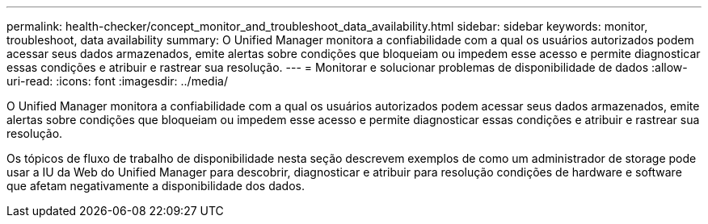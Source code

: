 ---
permalink: health-checker/concept_monitor_and_troubleshoot_data_availability.html 
sidebar: sidebar 
keywords: monitor, troubleshoot, data availability 
summary: O Unified Manager monitora a confiabilidade com a qual os usuários autorizados podem acessar seus dados armazenados, emite alertas sobre condições que bloqueiam ou impedem esse acesso e permite diagnosticar essas condições e atribuir e rastrear sua resolução. 
---
= Monitorar e solucionar problemas de disponibilidade de dados
:allow-uri-read: 
:icons: font
:imagesdir: ../media/


[role="lead"]
O Unified Manager monitora a confiabilidade com a qual os usuários autorizados podem acessar seus dados armazenados, emite alertas sobre condições que bloqueiam ou impedem esse acesso e permite diagnosticar essas condições e atribuir e rastrear sua resolução.

Os tópicos de fluxo de trabalho de disponibilidade nesta seção descrevem exemplos de como um administrador de storage pode usar a IU da Web do Unified Manager para descobrir, diagnosticar e atribuir para resolução condições de hardware e software que afetam negativamente a disponibilidade dos dados.
